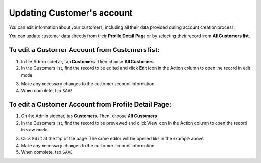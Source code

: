 .. index::
   single: account_updating

Updating Customer's account
===========================

You can edit information about your customers, including all their data provided during account creation process.

You can update customer data directly from their **Profile Detail Page** or by selecting their record from **All Customers list**.

.. image:: /userguide/_images/customer_edit.png
   :alt:   Customer account editing


To edit a Customer Account from Customers list:
^^^^^^^^^^^^^^^^^^^^^^^^^^^^^^^^^^^^^^^^^^^^^^^

1. In the Admin sidebar, tap **Customers**. Then choose **All Customers**

2. In the Customers list, find the record to be edited and click **Edit** icon |edit| in the Action column to open the record in edit mode

.. |edit| image:: /userguide/_images/edit.png

3. Make any necessary changes to the customer account information

4. When complete, tap ``SAVE``


To edit a Customer Account from Profile Detail Page:
^^^^^^^^^^^^^^^^^^^^^^^^^^^^^^^^^^^^^^^^^^^^^^^^^^^^

.. image:: /userguide/_images/customer_edit2.png
   :alt:   Edit Option in Profile Details

1. On the Admin sidebar, tap **Customers**. Then, choose **All Customers**

2. In the Customers list, find the record to be previewed and click View icon |view| in the Action column to open the record in view mode

.. |view| image:: /userguide/_images/view.png

3. Click ``Edit`` at the top of the page. The same editor will be opened like in the example above.

4. Make any necessary changes to the customer account information

5. When complete, tap ``SAVE``


